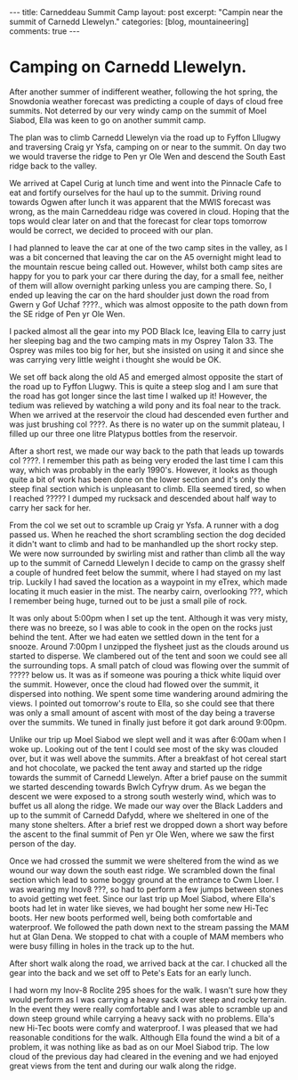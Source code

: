 #+STARTUP: showall indent
#+STARTUP: hidestars
#+BEGIN_HTML
---
title: Carneddeau Summit Camp
layout: post
excerpt: "Campin near the summit of Carnedd Llewelyn."
categories: [blog, mountaineering]
comments: true
---
#+END_HTML

* Camping on Carnedd Llewelyn.
After another summer of indifferent weather, following the hot spring,
the Snowdonia weather forecast was predicting a couple of days of
cloud free summits. Not deterred by our very windy camp on the summit
of Moel Siabod, Ella was keen to go on another summit camp.

#+BEGIN_HTML
<div class="photofloatr">
<a id="example6" title="Wild ponies." href="/images/2011-08-carned/DSCF1822.JPG"><img
alt="example1" width="200" alt="Wild ponies." title="Wild ponies." src="/images/2011-08-carned/DSCF1822.JPG" /></a>

</div>
#+END_HTML


The plan was to climb Carnedd Llewelyn via the road up to Fyffon
Lllugwy and traversing Craig yr Ysfa, camping on or near to the
summit. On day two we would traverse the ridge to Pen yr Ole Wen and
descend the South East ridge back to the valley.

#+BEGIN_HTML
<div class="photofloatl">
<a id="example6" title="Wild ponies." href="/images/2011-08-carned/DSCF1829.JPG"><img
alt="example1" width="200" alt="Wild ponies." title="Wild ponies." src="/images/2011-08-carned/DSCF1829.JPG" /></a>

</div>
#+END_HTML


We arrived at Capel Curig at lunch time and went into the Pinnacle
Cafe to eat and fortify ourselves for the haul up to the
summit. Driving round towards Ogwen after lunch it was apparent that
the MWIS forecast was wrong, as the main Carneddeau ridge was covered
in cloud. Hoping that the tops would clear later on and that the
forecast for clear tops tomorrow would be correct, we decided to
proceed with our plan.

#+BEGIN_HTML
<div class="photofloatl">
<a id="example6" title="Wild ponies." href="/images/2011-08-carned/DSCF1834.JPG"><img
alt="example1" width="200" alt="Wild ponies." title="Wild ponies." src="/images/2011-08-carned/DSCF1834.JPG" /></a>

</div>
#+END_HTML


I had planned to leave the car at one of the two camp sites in the
valley, as I was a bit concerned that leaving the car on the A5
overnight might lead to the mountain rescue being called out. However,
whilst both camp sites are happy for you to park your car there during
the day, for a small fee, neither of them will allow overnight parking
unless you are camping there. So, I ended up leaving the car on the
hard shoulder just down the road from Gwern y Gof Uchaf ????., which
was almost opposite to the path down from the SE ridge of Pen yr Ole
Wen.

I packed almost all the gear into my POD Black Ice, leaving Ella to
carry just her sleeping bag and the two camping mats in my Osprey
Talon 33. The Osprey was miles too big for her, but she insisted on
using it and since she was carrying very little weight i thought she
would be OK.


We set off back along the old A5 and emerged almost opposite the start
of the road up to Fyffon Llugwy. This is quite a steep slog and I am
sure that the road has got longer since the last time I walked up it!
However, the tedium was relieved by watching a wild pony and its foal
near to the track. When we arrived at the reservoir the cloud had
descended even further and was just brushing col ????. As there is no
water up on the summit plateau, I filled up our three one litre
Platypus bottles from the reservoir.

After a short rest, we made our way back to the path that leads up
towards col ????. I remember this path as being very eroded the last
time I cam this way, which was probably in the early 1990's. However,
it looks as though quite a bit of work has been done on the lower
section and it's only the steep final section which is unpleasant to
climb. Ella seemed tired, so when I reached ????? I dumped my rucksack
and descended about half way to carry her sack for her.

From the col we set out to scramble up Craig yr Ysfa. A runner with
a dog passed us. When he reached the short scrambling section the dog
decided it didn't want to climb and had to be manhandled up the short
rocky step. We were now surrounded by swirling mist and rather than
climb all the way up to the summit of Carnedd Llewelyn I decide to
camp on the grassy shelf a couple of hundred feet below the summit,
where I had stayed on my last trip. Luckily I had saved the location
as a waypoint in my eTrex, which made locating it much easier in the
mist. The nearby cairn, overlooking ???, which I remember being huge,
turned out to be just a small pile of rock.

#+BEGIN_HTML
<div class="photofloatl">
<a id="example6" title="Wild ponies." href="/images/2011-08-carned/DSCF1837.JPG"><img
alt="example1" width="200" alt="Wild ponies." title="Wild ponies." src="/images/2011-08-carned/DSCF1837.JPG" /></a>

</div>
#+END_HTML


#+BEGIN_HTML
<div class="photofloatl">
<a id="example6" title="Wild ponies." href="/images/2011-08-carned/DSCF1847.JPG"><img
alt="example1" width="200" alt="Wild ponies." title="Wild ponies." src="/images/2011-08-carned/DSCF1847.JPG" /></a>

</div>
#+END_HTML

It was only about 5:00pm when I set up the tent. Although it was very
misty, there was no breeze, so I was able to cook in the open on the
rocks just behind the tent. After we had eaten we settled down in the
tent for a snooze. Around 7:00pm I unzipped the flysheet just as the
clouds around us started to disperse. We clambered out of the tent and
soon we could see all the surrounding tops. A small patch of cloud was
flowing over the summit of ????? below us. It was as if someone was
pouring a thick white liquid over the summit. However, once the cloud
had flowed over the summit, it dispersed into nothing. We spent some
time wandering around admiring the views. I pointed out tomorrow's
route to Ella, so she could see that there was only a small amount of
ascent with most of the day being a traverse over the summits. We
tuned in finally just before it got dark around 9:00pm.

#+BEGIN_HTML
<div class="photofloatl">
<a id="example6" title="Wild ponies." href="/images/2011-08-carned/DSCF1852.JPG"><img
alt="example1" width="200" alt="Wild ponies." title="Wild ponies." src="/images/2011-08-carned/DSCF1852.JPG" /></a>

</div>
#+END_HTML


Unlike our trip up Moel Siabod we slept well and it was after 6:00am
when I woke up. Looking out of the tent I could see most of the sky
was clouded over, but it was well above the summits. After a breakfast
of hot cereal start and hot chocolate, we packed the tent away and
started up the ridge towards the summit of Carnedd Llewelyn. After a
brief pause on the summit we started descending towards Bwlch Cyfryw
drum. As we began the descent we were exposed to a strong south
westerly wind, which was to buffet us all along the ridge. We made our
way over the Black Ladders and up to the summit of Carnedd Dafydd,
where we sheltered in one of the many stone shelters. After a brief
rest we dropped down a short way before the ascent to the final summit
of Pen yr Ole Wen, where we saw the first person of the day.

#+BEGIN_HTML
<div class="photofloatl">
<a id="example6" title="Wild ponies." href="/images/2011-08-carned/DSCF1858.JPG"><img
alt="example1" width="200" alt="Wild ponies." title="Wild ponies." src="/images/2011-08-carned/DSCF1858.JPG" /></a>

</div>
#+END_HTML


#+BEGIN_HTML
<div class="photofloatl">
<a id="example6" title="Wild ponies." href="/images/2011-08-carned/DSCF1860.JPG"><img
alt="example1" width="200" alt="Wild ponies." title="Wild ponies." src="/images/2011-08-carned/DSCF1860.JPG" /></a>

</div>
#+END_HTML


Once we had crossed the summit we were sheltered from the wind as we
wound our way down the south east ridge. We scrambled down the final
section which lead to some boggy ground at the entrance to Cwm
Lloer. I was wearing my Inov8 ???, so had to perform a few jumps
between stones to avoid getting wet feet. Since our last trip up Moel
Siabod, where Ella's boots had let in water like sieves, we had bought
her some new Hi-Tec boots. Her new boots performed well, being both
comfortable and waterproof. We followed the path down next to the
stream passing the MAM hut at Glan Dena. We stopped to chat with a
couple of MAM members who were busy filling in holes in the track up
to the hut.

After short walk along the road, we arrived back at the car. I chucked
all the gear into the back and we set off to Pete's Eats for an early lunch.

I had worn my Inov-8 Roclite 295 shoes for the walk. I wasn't sure how
they would perform as I was carrying a heavy sack over steep and rocky
terrain. In the event they were really comfortable and I was able to
scramble up and down steep ground while carrying a heavy sack with no
problems. Ella's new Hi-Tec boots were comfy and waterproof. I was
pleased that we had reasonable conditions for the walk. Although Ella
found the wind a bit of a problem, it was nothing like as bad as on
our Moel Siabod trip. The low cloud of the previous day had cleared in
the evening and we had enjoyed great views from the tent and during
our walk along the ridge.

